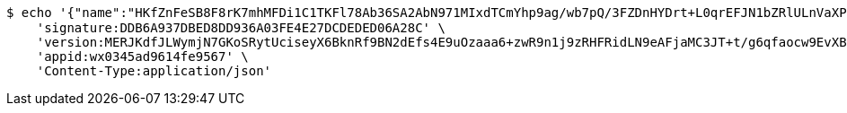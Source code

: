 [source,bash]
----
$ echo '{"name":"HKfZnFeSB8F8rK7mhMFDi1C1TKFl78Ab36SA2AbN971MIxdTCmYhp9ag/wb7pQ/3FZDnHYDrt+L0qrEFJN1bZRlULnVaXPDRfCBeJS1CE746+s7QeURE94pZvr+r4TckvDxQJAv/ZuLE11aR8HL/IC2VYaf63i6zQzEREdccH9Y=","idType":"fypEHOSePkxtNOluMH8FnH/2bOTRFh+6ZbotQK4inh8HXoQRopEfIcT179tRBdyHA7D/f+yxO6b8GzJdAZGIgpb6Kl7HpVVicgTg1CTtC4Q9NOVtK1+k6/rmHH4t0ReFsX27ojx5yxes+zm0GqhulefwZCRiEGHXOaq/j6Expy4=","idNumber":"HBgiGJHHl88zH910GuQtlquKBVTSyd/FsIBk5RAO72G+s+EDCnB32pGMb79Oh0fHGSlyd+TAN8WbtXVETE9361oo349xVpnxyVVjcNjwM/6qpgEeS4pLk0BaCie8ZsDWec7Zb7AE92SMy7C5L2MUs772qU6CPPFg6hqM/f/Hlgc=","phone":"OVgpwDxfMF2aLtCGQKEKAYNIBpQY9tES6kVJs6Z7LA84bkogEiAFZ7gCsOF5wvqm7dXKdFwvR+FqQEVUkRX3pFoiSWvp13z+2yy2XeNzqL/TGvxzp9mPqnxj9+HcFuPftAZVo7HbEXS9glPWsXaEc4FjHA+2qdh0hmyCa8S/fbM=","uid":"Fw5rNne6B4EDzzI6xRIh8RQMTvMkqVaV8bkupn/cIGl3hsiH73vJWSR86vYSUXs8mX3tM5JoFurd4KnNW9qqH5cxhk8rP4wWerC0gePqMYznm9oMRNBVBl4Plq+O6Uyx51PN0EcQKSL7ltxCF7T47q+5CFiom50+bQVytoRUrq4=","nickname":"用户微信昵称","headimgurl":"http://wwww.baidu.com","appPartner":null}' | http POST 'http://localhost:8080/merchant/getAccess' \
    'signature:DDB6A937DBED8DD936A03FE4E27DCDEDED06A28C' \
    'version:MERJKdfJLWymjN7GKoSRytUciseyX6BknRf9BN2dEfs4E9uOzaaa6+zwR9n1j9zRHFRidLN9eAFjaMC3JT+t/g6qfaocw9EvXBlp5IvhNJirH5pP1v357hrSZwZJYZ8Zeei1MJO/KHdtbY10HJ4VoXOTwhSG2HH1IdytFw7Z5Ak=' \
    'appid:wx0345ad9614fe9567' \
    'Content-Type:application/json'
----